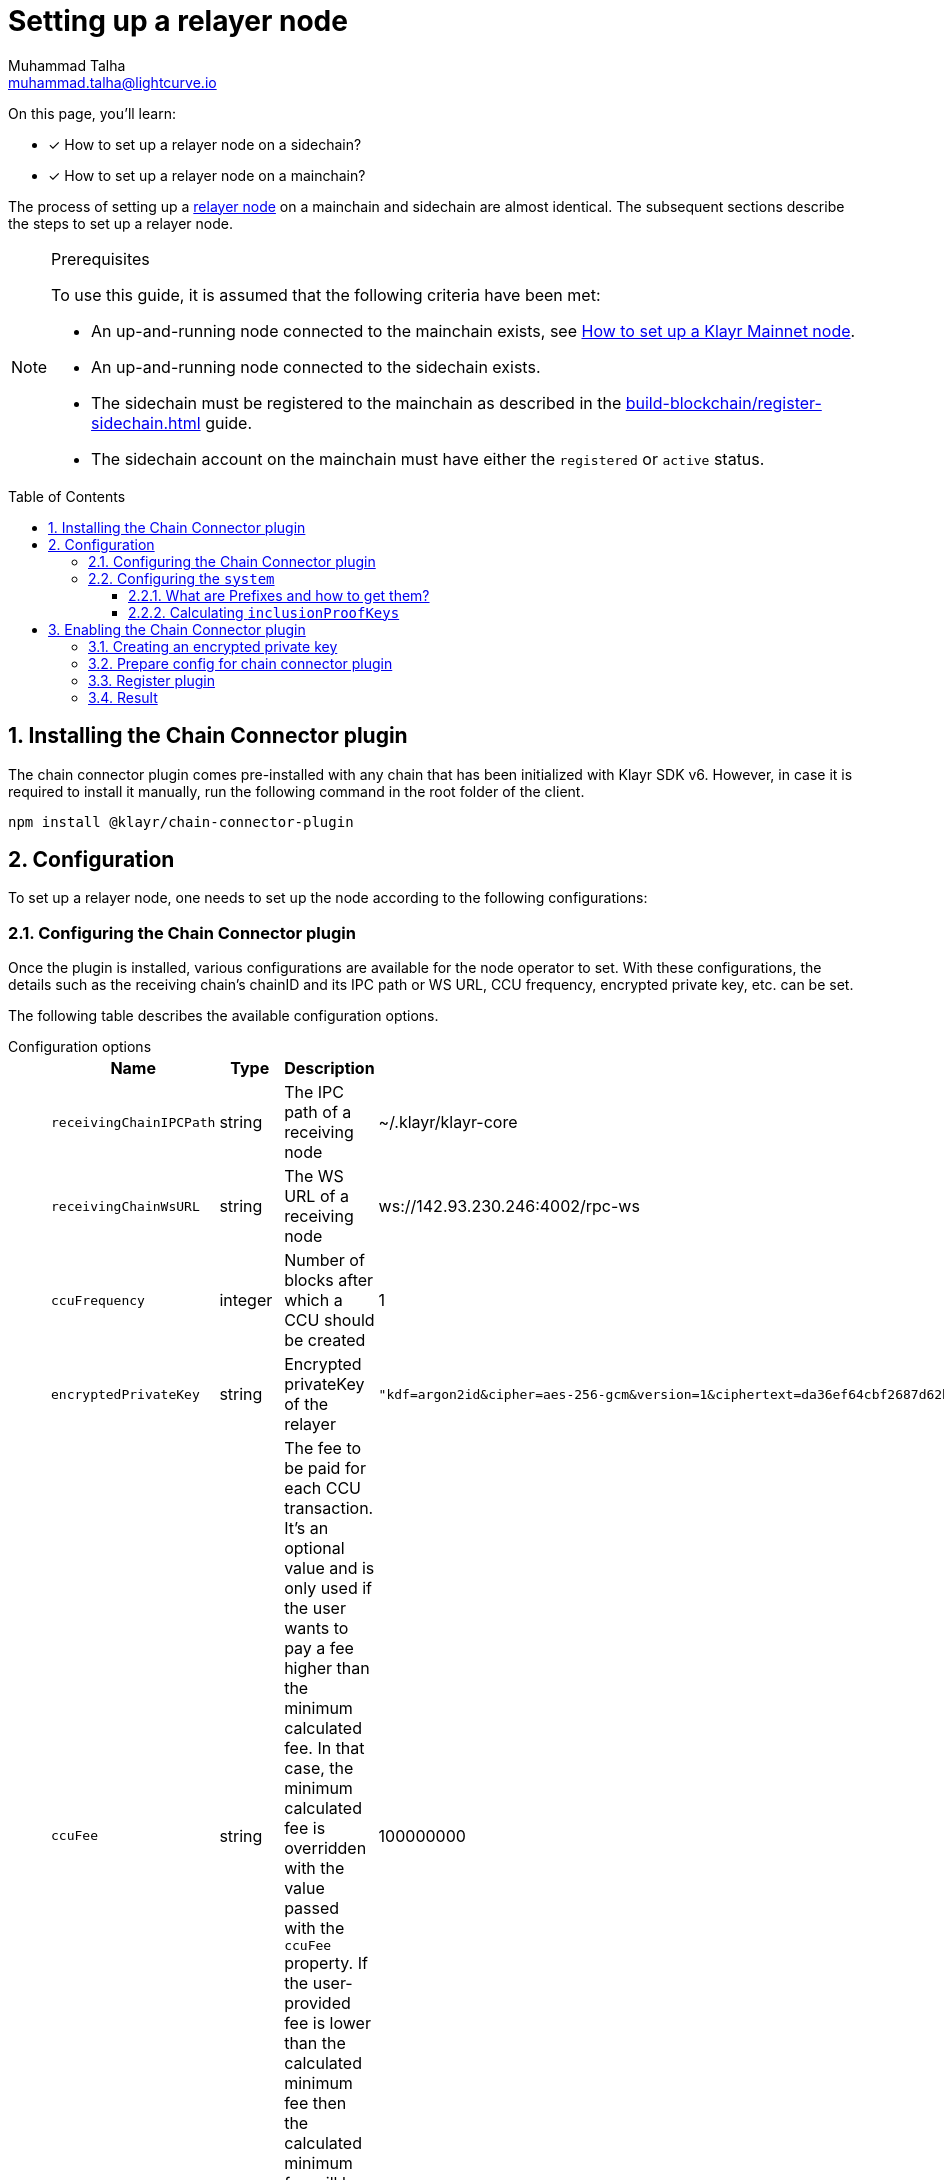 = Setting up a relayer node
Muhammad Talha <muhammad.talha@lightcurve.io>
:description: How to setup a relayer node.
:toc: preamble
:toclevels: 5
:page-toclevels: 4
:idprefix:
:idseparator: -
:sectnums:
:docs_sdk: klayr-sdk::

// Project URLS
:url_guides_reg_sidechain: build-blockchain/register-sidechain.adoc
:url_guides_reg_mainchain: build-blockchain/register-sidechain.adoc#how-to-register-the-mainchain-on-the-sidechain
:url_relayer_node: run-blockchain/index.adoc#relayer-nodes
:url_mainnet_node: klayr-core::setup/npm.adoc
:url_chainConnector_authorize: api/plugin-rpc-api/chain-connector-api.adoc#chainconnector_authorize
:url_system_getmetadata: api/klayr-node-rpc.adoc#system_getmetadata

// :fn_mainnet: footnote:witness[For more information about setting up a sidechain node, see the xref:{url_mainnet_node}[How to set up a Klayr Mainnet node] section.]
:url_lip_53: https://github.com/KlayrHQ/lips/blob/main/proposals/lip-0053.md#appendix
:url_lip_43: https://github.com/KlayrHQ/lips/blob/main/proposals/lip-0043.md
:url_lip_40: https://github.com/KlayrHQ/lips/blob/main/proposals/lip-0040.md#module-store-prefix
:url_lip_45: https://github.com/KlayrHQ/lips/blob/main/proposals/lip-0045.md#outbox-root-substore

====
On this page, you'll learn:

* [x] How to set up a relayer node on a sidechain?
* [x] How to set up a relayer node on a mainchain?
====

The process of setting up a xref:{url_relayer_node}[relayer node] on a mainchain and sidechain are almost identical.
The subsequent sections describe the steps to set up a relayer node.

.Prerequisites
[NOTE]
====
To use this guide, it is assumed that the following criteria have been met:

* An up-and-running node connected to the mainchain exists, see xref:{url_mainnet_node}[How to set up a Klayr Mainnet node].
* An up-and-running node connected to the sidechain exists.
* The sidechain must be registered to the mainchain as described in the xref:{url_guides_reg_sidechain}[] guide.
* The sidechain account on the mainchain must have either the `registered` or `active` status.

====


// // A sidechain has been registered on the mainchain, as explained in the guide: xref:{url_guides_reg_sidechain}[How to register a sidechain on the mainchain?]
// . The mainchain has been registered on the sidechain, as described in the guide: xref:{url_guides_reg_mainchain}[How to register the mainchain on the sidechain?]
== Installing the Chain Connector plugin

The chain connector plugin comes pre-installed with any chain that has been initialized with Klayr SDK v6.
However, in case it is required to install it manually, run the following command in the root folder of the client.

[source,bash]
----
npm install @klayr/chain-connector-plugin
----
== Configuration
To set up a relayer node, one needs to set up the node according to the following configurations:

=== Configuring the Chain Connector plugin
Once the plugin is installed, various configurations are available for the node operator to set.
With these configurations, the details such as the receiving chain’s chainID and its IPC path or WS URL, CCU frequency, encrypted private key, etc. can be set.

The following table describes the available configuration options.

[tabs]
=====
Configuration options::
+
--
[cols="2,2,~,~",options="header",stripes="hover"]
|===
|Name
|Type
|Description
|Sample

|`receivingChainIPCPath`
|string
|The IPC path of a receiving node
|~/.klayr/klayr-core

|`receivingChainWsURL`
|string
|The WS URL of a receiving node
|ws://142.93.230.246:4002/rpc-ws

|`ccuFrequency`
|integer
|Number of blocks after which a CCU should be created
|1

|`encryptedPrivateKey`
|string
|Encrypted privateKey of the relayer
a|
[source,json]
----
"kdf=argon2id&cipher=aes-256-gcm&version=1&ciphertext=da36ef64cbf2687d62b014dafdfa8ef8c823b2b1562ae78819599080e4500529b75e80093fba066879f0767e0de83abe285efb259dd9be5109b8a4ef66cfc52ec613314586c1aa1da3a6737c0f8b7f0de7fb4d1b85860cd23915bbcee774e1d85b357e342816a917e517f7c702e1a1deb28dd69a4b69ae2ac67a5c4c4236101c&mac=e253decce05dd50758400d5c7408532a162fedf583ff9cafcb7ad3e12f6b8011&salt=40ab2dcdd387e4372ed1dbb948a9ef84&iv=4559dcaee67eb2c1a0957ecf&tag=81c2c332d915454bed4be26018c598c5&iterations=1&parallelism=4&memorySize=2024"
----
|`ccuFee`
|string
|The fee to be paid for each CCU transaction.
It's an optional value and is only used if the user wants to pay a fee higher than the minimum calculated fee.
In that case, the minimum calculated fee is overridden with the value passed with the `ccuFee` property.
If the user-provided fee is lower than the calculated minimum fee then the calculated minimum fee will be used in that case.
|100000000

|`isSaveCCU`
|boolean
|Flag for the user to either save or send a CCU on creation. Sending a CCU is the default option.
|false

|`ccuSaveLimit`
|integer
|Number of CCUs to save.
|300

|`maxCCUSize`
|integer
|Maximum size of CCU to be allowed
|50

|`registrationHeight`
|integer
|Height at the time of registration on the receiving chain.
|100

|`receivingChainID`
|string
|Chain ID of the receiving chain.
|04000000
|===
--
Sample configuration::
+
--
[source,json]
----
{
    // [...]
    "plugins": {
        "chainConnector": {
            "encryptedPrivateKey": "kdf=argon2id&cipher=aes-256-gcm&version=1&ciphertext=da36ef64cbf2687d62b014dafdfa8ef8c823b2b1562ae78819599080e4500529b75e80093fba066879f0767e0de83abe285efb259dd9be5109b8a4ef66cfc52ec613314586c1aa1da3a6737c0f8b7f0de7fb4d1b85860cd23915bbcee774e1d85b357e342816a917e517f7c702e1a1deb28dd69a4b69ae2ac67a5c4c4236101c&mac=e253decce05dd50758400d5c7408532a162fedf583ff9cafcb7ad3e12f6b8011&salt=40ab2dcdd387e4372ed1dbb948a9ef84&iv=4559dcaee67eb2c1a0957ecf&tag=81c2c332d915454bed4be26018c598c5&iterations=1&parallelism=4&memorySize=2024",
            "ccuFee": "800000",
            "receivingChainIPCPath": "~/.klayr/klayr-core",
            "receivingChainID": "04000000"
        }
    }
}
----
--
=====
IMPORTANT: A node operator must add either the value of `*receivingChainIPCPath*` or `*receivingChainWsURL*` in the chain connector's config.

=== Configuring the `system`

Before we discuss how to set up a node to act as a relayer node, we need to understand the concept of prefixes, how to retrieve them, and how to calculate `inclusionProofKeys`.

==== What are Prefixes and how to get them?

We can get the `MODULE_PREFIX` and the `SUBSTORE_PREFIX` from the xref:{url_system_getmetadata}[system_getMetadata] endpoint.
For more information, see {url_lip_40}[LIP 40^].
Each module has a set of `stores` and each store has a unique `key`.
After invoking the aforementioned endpoint, search for the `"stores"` property of the `interoperability` module.

Then, look for the {url_lip_45}[outbox substore^] of the `interoperability` module and note down the value of the `key` property.
The following details have been retrieved by invoking the xref:{url_system_getmetadata}[system_getMetadata] endpoint.

.Example of store info retrieved via the "system_getMetadata" endpoint.
[source,json]
----
"stores": [
    {
        "key": "83ed0d250000",
        "data": {
            "$id": "/modules/interoperability/outbox",
            "type": "object",
            "required": [
                "root"
            ],
            "properties": {
                "root": {
                    "dataType": "bytes",
                    "minLength": 32,
                    "maxLength": 32,
                    "fieldNumber": 1
                }
            }
        }
    },
]
----

.Properties required to create "inclusionProofKeys"
[cols="~,~",options="header",stripes="hover"]
|===
|Prefix
|Description

|`MODULE_PREFIX`
| The first 4 bytes of the `key` value is the `MODULE_PREFIX`.
For example, in the above-mentioned snippet, the `MODULE_PREFIX` is: `83ed0d25`.

|`SUBSTORE_PREFIX`
|The last 2 bytes of the `key` value is the `SUBSTORE_PREFIX`.
For example, in the above-mentioned snippet, the `SUBSTORE_PREFIX` is: `0000`.

|`STORE_KEY`
|The `STORE_KEY` is a hexadecimal string, calculated based on the Chain ID of the sidechain.
For example, the Chain ID used in the following example is: `04000001`.
|===

TIP: The `*MODULE_PREFIX+SUBSTORE_PREFIX*` is already available in the system's metadata and it can be found in the response of xref:{url_system_getmetadata}[system_getMetadata].
For the example above, the `*"key": "83ed0d250000"*` is equal to `*MODULE_PREFIX+SUBSTORE_PREFIX*`.

==== Calculating `inclusionProofKeys`
To save inclusion proof of `outboxRoot` for a sidechain on the mainchain on the `outbox` substore, do the following:

.Calculating "inclusionProofKeys"
[source,javascript]
----

// 1. Calculate the MODULE_PREFIX using the Interoperability module.
MODULE_PREFIX = Buffer.from('83ed0d25', 'hex')

// 2. Calculate the SUBSTORE_PREFIX using the Outbox Substore.
SUBSTORE_PREFIX = Buffer.from('0000', 'hex') ()

// 3. Calculate the STORE_KEY using the Chain ID of a sidechain.
STORE_KEY = Buffer.from('04000001', 'hex') ()

// 4. Finally, calculate the inclusionProofKeys as described below:
inclusionProofKeys = Buffer.concat([MODULE_PREFIX, SUBSTORE_PREFIX, cryptography.utils.hash(STORE_KEY)]);
----

Once the `inclusionProofKeys` value(s) is retrieved, it should be added to the `system` configuration available inside the *config.json* file of a node.
To save inclusion proof with every new block we need to pass the following configurations:

[tabs]
=====
Configuration options::
+
--
[cols="2,3,~,~",options="header",stripes="hover"]
|===
|Name
|Type
|Description
|Sample

|`keepInclusionProofsForHeights`
|number
|Number of blocks for which the inclusion proofs are to be kept.
By default, inclusion proofs are kept for the latest 300 blocks.
If `-1` is passed to this property, then it will keep all the inclusion proofs forever.
|-1

|`inclusionProofKeys`
|string[]
|Contains the keys for which we need to store inclusion proofs against the state tree.
This can be created or deduced by the user by concatenating the following:
`MODULE_PREFIX` + `SUBSTORE_PREFIX` + `HASH(STORE_KEY)`
a|
[source,json]
----
"inclusionProofKeys": [
			"83ed0d250000fb5e512425fc9449316ec95969ebe71e2d576dbab833d61e2a5b9330fd70ee02"
		]
----
|===
--
Sample configuration::
+
--
[source,json]
----
{
    // Default configurations
    "system": {
		"dataPath": "~/.klayr/pos-sidechain-example-one",
		"keepEventsForHeights": 300,
		"logLevel": "info",

        // Properties relevant to setting up a relayer node
		"keepInclusionProofsForHeights": -1,
		"inclusionProofKeys": [
			"83ed0d250000fb5e512425fc9449316ec95969ebe71e2d576dbab833d61e2a5b9330fd70ee02"
		]
	},
}
----
--
=====

The above approach should be used to configure the Chain connector plugin as the plugin requires the inclusion proof of the outbox root of the receiving chain to calculate `outboxRootWitness` in CCU transaction.

== Enabling the Chain Connector plugin
A node operator can perform the following steps to enable the chain connector plugin and turn a node into a relayer node.

=== Creating an encrypted private key
. The first step is to create an encrypted private key.
A node operator can use a REPL session to call the Klayr cryptography libraries.
+
[tabs]
=====
Sidechain::
+
--
[source,bash]
----
./bin/run console
Entering Klayr REPL: type `Ctrl+C` or `.exit` to exit
----
--
+
Mainchain::
+
--
[source,bash]
----
klayr-core console
Entering Klayr REPL: type `Ctrl+C` or `.exit` to exit
----
--
=====

. The `encryptedPrivateKey` can be created by calling the `encryptMessageWithPassword` function.
It accepts two arguments: a *private key* of the account which is supposed to be used as a relayer address and a *password*.
+
The account should have sufficient balance so that the encrypted private key can be used for signing and sending the transaction.
+
[tabs]
=====
Sidechain::
+
--
.Creating an encrypted key on a sidechain node
[source,bash]
----
sidechain_client> klayr.cryptography.encrypt.stringifyEncryptedMessage(await klayr.cryptography.encrypt.encryptMessageWithPassword('0d7501d3d5c9accaefb3c0b6a569473b59391ae406f6324f98fa6dd70e119368a6454f898d3b82c41b158206c72ecfe917a1071c8084b496a0c5867afc10830b', 'klayr'))
----

.Encrypted key
[source,bash]
----
'kdf=argon2id&cipher=aes-256-gcm&version=1&ciphertext=57db80457db93a1abeceee5c6f951ca04579c447a06f45cf5e8b5398e207a26da53a6b191a02c479ede455950eacb48f32d6609f2cd4b5a1a51e895b210b587ef046e6c3151ef2212efd0808b45328742d09a279e7d667f1670ff02a2fd5c91f4afd0a08efb8e6e90b0b11e93b15da8daaeea543a0ff54f3dd51c66cac3b04c6&mac=7822258b12e0c787f5bd622c562914438a9d74ca1e11e11b840f3001a678b04f&salt=d4d051a123326ad2b82c022603e790b6&iv=0bb9e76cd5163d6c5af9d89d&tag=fbcdb355b5135d48df948841de5fcdf5&iterations=1&parallelism=4&memorySize=2024'
----
--
+
Mainchain::
+
--
.Creating an encrypted key on a mainchain node
[source,bash]
----
klayr-core> klayr.cryptography.encrypt.stringifyEncryptedMessage(await klayr.cryptography.encrypt.encryptMessageWithPassword('0d7501d3d5c9accaefb3c0b6a569473b59391ae406f6324f98fa6dd70e119368a6454f898d3b82c41b158206c72ecfe917a1071c8084b496a0c5867afc10830b', 'klayr'))
----

.Encrypted key
[source,bash]
----
'kdf=argon2id&cipher=aes-256-gcm&version=1&ciphertext=f4dd49061a128d06184308a235311dc487737b7c4a688409224ed39b7d8e76a6cdd814500dd7221297ed122d277af8ba46d42ebd340d228fe6c77132543b303c97ab89e151ecd9f2739284c60c66ab68c0f3531ffc6cbdedad2acc431e8d8e48dffd7c7eda3dfe5f404e00ef7ae825d34da7787bf792b6ecb84ea1bfe10e9ca6&mac=363141e645d5564a150a2634060bd273276b0c987a65cf64513a7871565c3f2a&salt=93213d2d1c11e91d64771c173f8bf3c1&iv=0132fa14a4ed289deb07ee11&tag=7b64ed4a0453302d54bba29d4f7a68ea&iterations=1&parallelism=4&memorySize=2024'
----
--
=====
+
The `encryptMessageWithPassword` function will return an encrypted key, which should be added to the config of the blockchain.

=== Prepare config for chain connector plugin
Each node whether a mainchain or a sidechain expects mandatory configurations as shown in the following snippets.

[tabs]
=====
Sidechain::
On a sidechain, the mandatory options to configure are:
+
--
[source,json]
----
"chainConnector": {
    "encryptedPrivateKey": "kdf=argon2id&cipher=aes-256-gcm&version=1&ciphertext=57db80457db93a1abeceee5c6f951ca04579c447a06f45cf5e8b5398e207a26da53a6b191a02c479ede455950eacb48f32d6609f2cd4b5a1a51e895b210b587ef046e6c3151ef2212efd0808b45328742d09a279e7d667f1670ff02a2fd5c91f4afd0a08efb8e6e90b0b11e93b15da8daaeea543a0ff54f3dd51c66cac3b04c6&mac=7822258b12e0c787f5bd622c562914438a9d74ca1e11e11b840f3001a678b04f&salt=d4d051a123326ad2b82c022603e790b6&iv=0bb9e76cd5163d6c5af9d89d&tag=fbcdb355b5135d48df948841de5fcdf5&iterations=1&parallelism=4&memorySize=2024",
    "ccuFee": "800000",
    "receivingChainIPCPath": "~/.klayr/klayr-core"
    "receivingChainID": "04000000"
}
----
--
+
Mainchain::
On a mainchain, the mandatory options to configure are:
+
--
[source,json]
----
"chainConnector": {
    "encryptedPrivateKey": "kdf=argon2id&cipher=aes-256-gcm&version=1&ciphertext=f4dd49061a128d06184308a235311dc487737b7c4a688409224ed39b7d8e76a6cdd814500dd7221297ed122d277af8ba46d42ebd340d228fe6c77132543b303c97ab89e151ecd9f2739284c60c66ab68c0f3531ffc6cbdedad2acc431e8d8e48dffd7c7eda3dfe5f404e00ef7ae825d34da7787bf792b6ecb84ea1bfe10e9ca6&mac=363141e645d5564a150a2634060bd273276b0c987a65cf64513a7871565c3f2a&salt=93213d2d1c11e91d64771c173f8bf3c1&iv=0132fa14a4ed289deb07ee11&tag=7b64ed4a0453302d54bba29d4f7a68ea&iterations=1&parallelism=4&memorySize=2024",
    "ccuFee": "800000",
    "receivingChainIPCPath": "~/.klayr/relayer",
    "receivingChainID": "04000002"
}
----
--
=====
Once the configuration is ready, update the *config.json* file of the respective client such as mainchain or sidechain.

=== Register plugin
Once the *config.json* has been updated, it is required to register the plugin with the client.
The process differs for both sidechain and mainchain.

[tabs]
=====
Sidechain::
+
--
On a sidechain, the plugin can be enabled using the `--enable-chain-connector-plugin` flag whilst starting the blockchain client.

[source,bash]
----
./bin/run start --enable-chain-connector-plugin --overwrite-config
----

Alternatively, the *plugins.ts* file of the client can be updated to have the following options:

.sidechain_client/src/app/plugins.ts
[source,typescript]
----
import { Application } from 'klayr-sdk';
// Import the 'ChainConnectorPlugin'
import { ChainConnectorPlugin } from '@klayr/chain-connector-plugin';

export const registerPlugins = (app: Application): void => {
    // Register the ChainConnectorPlugin with the app
    app.registerPlugin(new ChainConnectorPlugin());
};

----

The client must be rebuilt to entertain the changes to the code.

[source,bash]
----
npm run build
----
The client can then be started with the following command:

[source,bash]
----
./bin/run start --overwrite-config
----

--
+
Mainchain::
+
--
On a mainchain, the plugin can be enabled using the `--enable-chain-connector-plugin` flag whilst starting the blockchain client.

[source,bash]
----
klayr-core start --network alphanet --enable-chain-connector-plugin --overwrite-config
----
--
=====
Since the config of the chain is updated during the process, the node operator must update the existing config with the `--overwrite-config` flag.


=== Result
Once the client is running, the node operators should see the following log messages, depending on the type of node.

[tabs]
=====
Sidechain::
+
--
----
2023-03-17T14:42:30.426Z INFO XYZ.local application 96733 No valid CCU can be generated for the height: 58
----
--
+
Mainchain::
+
--
----
2023-03-17T14:42:30.426Z INFO XYZ.local plugin_chainConnector 96899 No valid CCU can be generated for the height: 58
----
--
=====
Since we just set up a relayer node and haven't sent a CCU/CCM, the aforementioned log messages are expected.

The messages suggest that the blockchain doesn't have any finalized block height for which we can create a certificate, or there are no pending CCUs/CCMs to send across the chain.

The relayer node will start relaying CCUs to the receiving chain, once the finalized height is reached.

IMPORTANT: Once the plugin is enabled, it is essential to invoke the xref:{url_chainConnector_authorize}[chainConnector_authorize] endpoint to authorize the signing and sending of CCUs.

A node can also output various *warnings* or *error* messages as log output; the details of which can be seen in the following tables:

.Various log messages and their descriptions
[cols="~,~",options="header",stripes="hover"]
|===
|Log message
|Description
2+^|*Warnings messages*: The following log messages can be considered as warnings and they *don't require restarting a node or plugin* to fix the underlying issue as such messages usually suggest problems with chain registration or `apiClient`.

|`Sending chain is not registered to the receiving chain yet and has no chain data.`
|As the log suggests, the sending chain is not registered yet on the receiving chain but at the same time, all the data related to CCU creation is saved such as `blockheaders`, `aggregateCommits`, events containing CCM creation, proof of `outboxRootWitness` and `validatorsInfo`, etc.
For more information read {url_lip_53}[LIP 53^].

|`No CCU generation is possible as the node is syncing.`
|In this scenario, the node is syncing with the network, hence, it cannot generate a CCU.

|`No attempt to create CCU either due to provided ccuFrequency`
|In this scenario, the data required for CCU creation is saved and only CCU creation is delayed due to the provided `ccuFrequency`.

|`Receiving chain is not registered yet on the sending chain.`
|In this case, the plugin is running fine and saving data for CCU creation, however, it cannot yet create or send CCU as the user has not yet registered the receiving chain on their own chain.
For more information, read {url_lip_43}[LIP 43].

|`CCU cant be created as there are no pending CCMs for the last certificate`
|If no new certificate has been created since the last certificate and no pending CCMs are left then, no CCU can be created and the user needs to wait for the next certificate height on its sending chain.

|`Not able to connect to receivingChainAPIClient. Trying again on next new block.`
|In this case, the plugin will try again on the next new block if the API issue is resolved to create/send a CCU.

|`Error occurred while submitting CCU for the blockHeader at height:`
|The log message suggests that the CCU was created successfully but its submission failed for some reason.
In this case, the user needs to check the error attached to the log to debug further.

|`Error occurred while accessing receivingChainAPIClient but all data is saved on newBlock.`
|This error occurs when `receivingChainAPIClient` is not working, the user needs to check the `receivingChainAPIClient` or `receivingChain` node if they are working properly or not once they see this error within the logs.
For example, `receivingChainWsURL` or `receivingChainIPCPath` provided by a user could be incorrect.
In this case, all the data is saved required for CCU creation which means when the user fixes `apiClient`, the plugin would still be able to create/send CCUs.

2+^|*Error messages*: The following error-related logs should be fixed by the user and *require a node restart*.
In these cases, the plugin is usually missing the data required to create CCUs, and that usually happens when something goes wrong while saving data on the plugin.
Such errors also occur when the user enables the `config.registrationHeight` or the `height` after the height from where the plugin started looking for certificates.

|`No block header found for the last certified height ${lastCertificate.height}.`
|In this case, the plugin is looking at a different height and when it is unable to find a certificate, it logs out the aforementioned error.

|`No validatorsHash preimage data present for the given validatorsHash`
|As the error suggests, the node is unable to retrieve the `validatorHash` preimage at the given height.

|`No validators data found for the given validatorsHash`
|If the node is unable to find data based on the given `validatorsHash` on the given height, it will log the aforementioned error.

|`No validators data found for the given last certificate height`
|If the node is unable to find data based on the given `last certificate height`, it will log the aforementioned error.
|===

[IMPORTANT]
====
Possible ways to debug the case when the first CCU is not sent and the user sees the aforementioned errors are described below:

* Reset the node and start syncing from the height before `config.registrationHeight`.
* Try to give a higher value to the `config.registrationHeight` property from where the plugin started storing data correctly, assuming that the chain of trust is maintained.

Sometimes if the node is very busy with syncing over a long period of time, the plugin misses out on storing information from the new block event, which might lead to the aforementioned errors.
This should not usually happen, however, if it does then, the user must re-sync their node.
====
